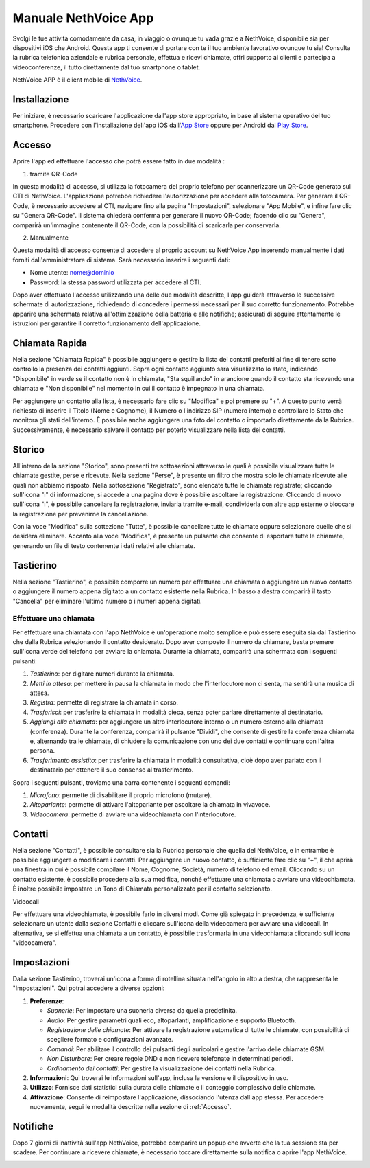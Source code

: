 .. _app-section:

=======
Manuale NethVoice App
=======

Svolgi le tue attività comodamente da casa, in viaggio o ovunque tu vada grazie a NethVoice, disponibile sia per dispositivi iOS che Android. Questa app ti consente di portare con te il tuo ambiente lavorativo ovunque tu sia! Consulta la rubrica telefonica aziendale e rubrica personale, effettua e ricevi chiamate, offri supporto ai clienti e partecipa a videoconferenze, il tutto direttamente dal tuo smartphone o tablet.

NethVoice APP è il client mobile di `NethVoice <https://www.nethesis.it/soluzioni/nethvoice>`_.


Installazione
##############

Per iniziare, è necessario scaricare l'applicazione dall'app store appropriato, in base al sistema operativo del tuo smartphone. Procedere con l'installazione dell'app iOS dall'`App Store <https://apps.apple.com/it/app/nethvoice/id6476514784>`_ oppure per Android dal `Play Store <https://play.google.com/store/apps/details?id=com.nethesis.nethvoice.it.android&hl=it&gl=US>`_.

.. _Accesso:
Accesso
#######

Aprire l'app ed effettuare l'accesso che potrà essere fatto in due modalità :

1) tramite QR-Code

In questa modalità di accesso, si utilizza la fotocamera del proprio telefono per scannerizzare un QR-Code generato sul CTI di NethVoice. L'applicazione potrebbe richiedere l'autorizzazione per accedere alla fotocamera. Per generare il QR-Code, è necessario accedere al CTI, navigare fino alla pagina "Impostazioni", selezionare "App Mobile", e infine fare clic su "Genera QR-Code". Il sistema chiederà conferma per generare il nuovo QR-Code; facendo clic su "Genera", comparirà un'immagine contenente il QR-Code, con la possibilità di scaricarla per conservarla.

2) Manualmente

Questa modalità di accesso consente di accedere al proprio account su NethVoice App inserendo manualmente i dati forniti dall'amministratore di sistema. Sarà necessario inserire i seguenti dati:

- Nome utente: nome@dominio
- Password: la stessa password utilizzata per accedere al CTI.

Dopo aver effettuato l'accesso utilizzando una delle due modalità descritte, l'app guiderà attraverso le successive schermate di autorizzazione, richiedendo di concedere i permessi necessari per il suo corretto funzionamento. Potrebbe apparire una schermata relativa all'ottimizzazione della batteria e alle notifiche; assicurati di seguire attentamente le istruzioni per garantire il corretto funzionamento dell'applicazione.



Chiamata Rapida
################

Nella sezione "Chiamata Rapida" è possibile aggiungere o gestire la lista dei contatti preferiti al fine di tenere sotto controllo la presenza dei contatti aggiunti. Sopra ogni contatto aggiunto sarà visualizzato lo stato, indicando "Disponibile" in verde se il contatto non è in chiamata, "Sta squillando" in arancione quando il contatto sta ricevendo una chiamata e "Non disponibile" nel momento in cui il contatto è impegnato in una chiamata.

Per aggiungere un contatto alla lista, è necessario fare clic su "Modifica" e poi premere su "+". A questo punto verrà richiesto di inserire il Titolo (Nome e Cognome), il Numero o l'indirizzo SIP (numero interno) e controllare lo Stato che monitora gli stati dell'interno. È possibile anche aggiungere una foto del contatto o importarlo direttamente dalla Rubrica. Successivamente, è necessario salvare il contatto per poterlo visualizzare nella lista dei contatti.

Storico
#######

All'interno della sezione "Storico", sono presenti tre sottosezioni attraverso le quali è possibile visualizzare tutte le chiamate gestite, perse e ricevute. Nella sezione "Perse", è presente un filtro che mostra solo le chiamate ricevute alle quali non abbiamo risposto. Nella sottosezione "Registrato", sono elencate tutte le chiamate registrate; cliccando sull'icona "i" di informazione, si accede a una pagina dove è possibile ascoltare la registrazione. Cliccando di nuovo sull'icona "i", è possibile cancellare la registrazione, inviarla tramite e-mail, condividerla con altre app esterne o bloccare la registrazione per prevenirne la cancellazione.

Con la voce "Modifica" sulla sottezione "Tutte", è possibile cancellare tutte le chiamate oppure selezionare quelle che si desidera eliminare. Accanto alla voce "Modifica", è presente un pulsante che consente di esportare tutte le chiamate, generando un file di testo contenente i dati relativi alle chiamate.


Tastierino
###########

Nella sezione "Tastierino", è possibile comporre un numero per effettuare una chiamata o aggiungere un nuovo contatto o aggiungere il numero appena digitato a un contatto esistente nella Rubrica. In basso a destra comparirà il tasto "Cancella" per eliminare l'ultimo numero o i numeri appena digitati.


Effettuare una chiamata
========================

Per effettuare una chiamata con l'app NethVoice è un'operazione molto semplice e può essere eseguita sia dal Tastierino che dalla Rubrica selezionando il contatto desiderato. Dopo aver composto il numero da chiamare, basta premere sull'icona verde del telefono per avviare la chiamata. Durante la chiamata, comparirà una schermata con i seguenti pulsanti:

1) *Tastierino*: per digitare numeri durante la chiamata.
2) *Metti in attesa*: per mettere in pausa la chiamata in modo che l'interlocutore non ci senta, ma sentirà una musica di attesa.
3) *Registra*: permette di registrare la chiamata in corso.
4) *Trasferisci*: per trasferire la chiamata in modalità cieca, senza poter parlare direttamente al destinatario.
5) *Aggiungi alla chiamata*: per aggiungere un altro interlocutore interno o un numero esterno alla chiamata (conferenza). Durante la conferenza, comparirà il pulsante "Dividi", che consente di gestire la conferenza chiamata e, alternando tra le chiamate, di chiudere la comunicazione con uno dei due contatti e continuare con l'altra persona.
6) *Trasferimento assistito*: per trasferire la chiamata in modalità consultativa, cioè dopo aver parlato con il destinatario per ottenere il suo consenso al trasferimento.

Sopra i seguenti pulsanti, troviamo una barra contenente i seguenti comandi:

1) *Microfono*: permette di disabilitare il proprio microfono (mutare).
2) *Altoparlante*: permette di attivare l'altoparlante per ascoltare la chiamata in vivavoce.
3) *Videocamera*: permette di avviare una videochiamata con l'interlocutore.

Contatti
#########

Nella sezione "Contatti", è possibile consultare sia la Rubrica personale che quella del NethVoice, e in entrambe è possibile aggiungere o modificare i contatti. Per aggiungere un nuovo contatto, è sufficiente fare clic su "+", il che aprirà una finestra in cui è possibile compilare il Nome, Cognome, Società, numero di telefono ed email. Cliccando su un contatto esistente, è possibile procedere alla sua modifica, nonché effettuare una chiamata o avviare una videochiamata. È inoltre possibile impostare un Tono di Chiamata personalizzato per il contatto selezionato.


Videocall

Per effettuare una videochiamata, è possibile farlo in diversi modi. Come già spiegato in precedenza, è sufficiente selezionare un utente dalla sezione Contatti e cliccare sull'icona della videocamera per avviare una videocall. In alternativa, se si effettua una chiamata a un contatto, è possibile trasformarla in una videochiamata cliccando sull'icona "videocamera".


Impostazioni 
############

Dalla sezione Tastierino, troverai un'icona a forma di rotellina situata nell'angolo in alto a destra, che rappresenta le "Impostazioni". Qui potrai accedere a diverse opzioni:

1) **Preferenze**: 

   - *Suonerie*: Per impostare una suoneria diversa da quella predefinita.
   - *Audio*: Per gestire parametri quali eco, altoparlanti, amplificazione e supporto Bluetooth.
   - *Registrazione delle chiamate*: Per attivare la registrazione automatica di tutte le chiamate, con possibilità di scegliere formato e configurazioni avanzate.
   - *Comandi*: Per abilitare il controllo dei pulsanti degli auricolari e gestire l'arrivo delle chiamate GSM.
   - *Non Disturbare*: Per creare regole DND e non ricevere telefonate in determinati periodi.
   - *Ordinamento dei contatti*: Per gestire la visualizzazione dei contatti nella Rubrica.


2) **Informazioni**:
   Qui troverai le informazioni sull'app, inclusa la versione e il dispositivo in uso.

3) **Utilizzo**:
   Fornisce dati statistici sulla durata delle chiamate e il conteggio complessivo delle chiamate.

4) **Attivazione**:
   Consente di reimpostare l'applicazione, dissociando l'utenza dall'app stessa. Per accedere nuovamente, segui le modalità descritte nella sezione di :ref:`Accesso`.


Notifiche
##########

Dopo 7 giorni di inattività sull'app NethVoice, potrebbe comparire un popup che avverte che la tua sessione sta per scadere. Per continuare a ricevere chiamate, è necessario toccare direttamente sulla notifica o aprire l'app NethVoice.

.. image:: _static/Notifica_push.png
   :alt: Notifica Push inattività
   :width: 300px
   :height: 200px
